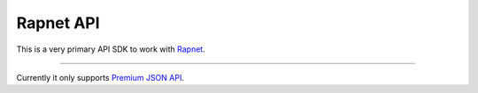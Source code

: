 Rapnet API
==========

This is a very primary API SDK to work with Rapnet_.

----

Currently it only supports `Premium JSON API`_.


.. _Rapnet: https://technet.rapaport.com
.. _`Premium JSON API`: https://technet.rapaport.com/Info/RapLink/Format_Json.aspx
